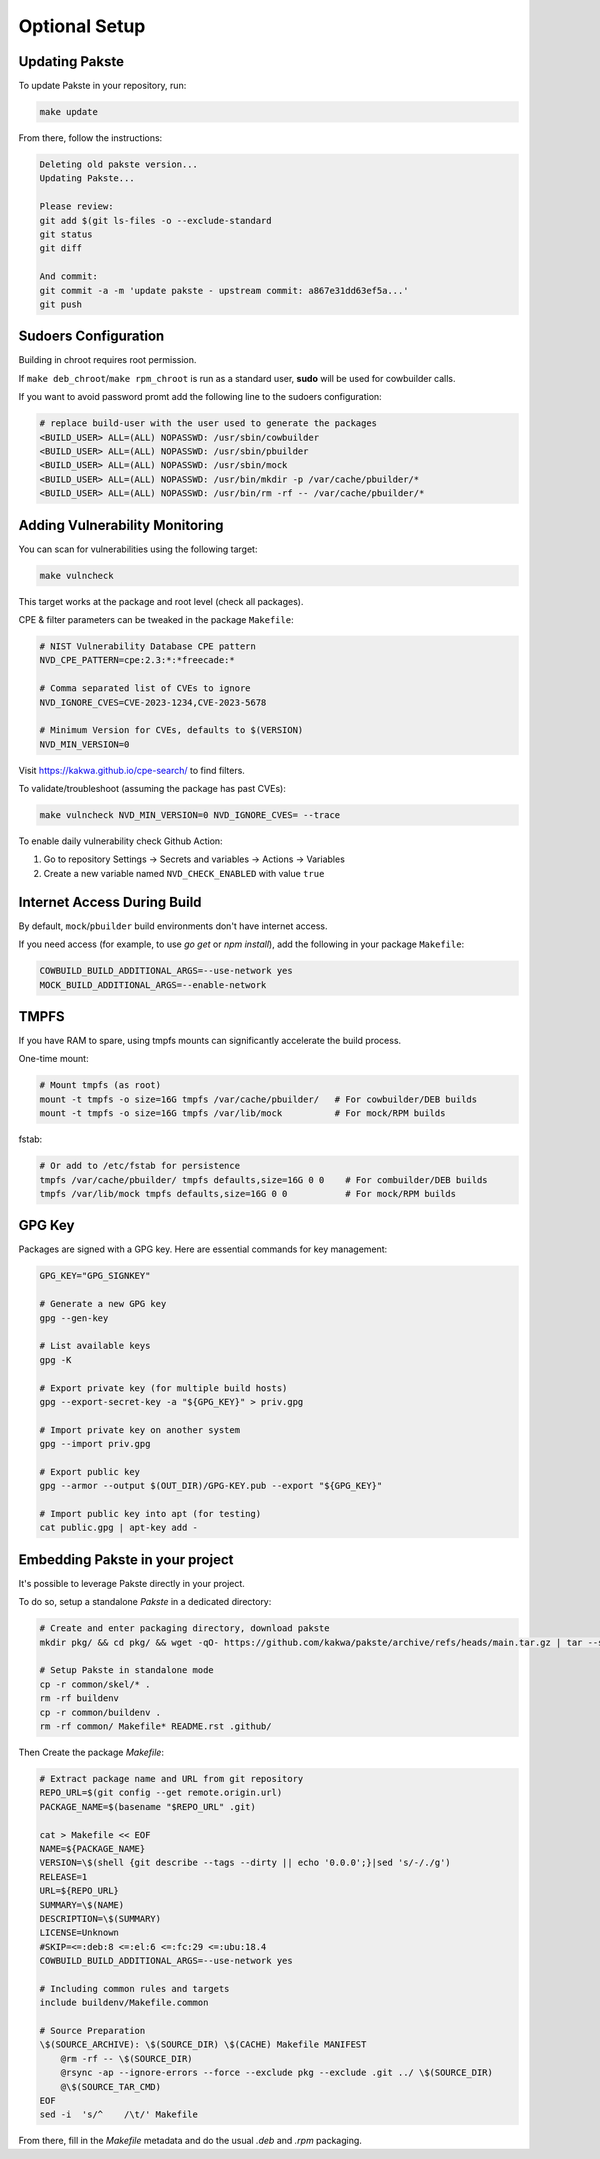 Optional Setup
==============

Updating Pakste
---------------

To update Pakste in your repository, run:

.. sourcecode:: bash

    make update

From there, follow the instructions:

.. sourcecode:: bash

    Deleting old pakste version...
    Updating Pakste...
    
    Please review:
    git add $(git ls-files -o --exclude-standard
    git status
    git diff
    
    And commit:
    git commit -a -m 'update pakste - upstream commit: a867e31dd63ef5a...'
    git push

Sudoers Configuration
---------------------

Building in chroot requires root permission.

If ``make deb_chroot``/``make rpm_chroot`` is run as a standard user, **sudo** will be used for cowbuilder calls.

If you want to avoid password promt add the following line to the sudoers configuration:

.. sourcecode:: bash

    # replace build-user with the user used to generate the packages
    <BUILD_USER> ALL=(ALL) NOPASSWD: /usr/sbin/cowbuilder
    <BUILD_USER> ALL=(ALL) NOPASSWD: /usr/sbin/pbuilder
    <BUILD_USER> ALL=(ALL) NOPASSWD: /usr/sbin/mock
    <BUILD_USER> ALL=(ALL) NOPASSWD: /usr/bin/mkdir -p /var/cache/pbuilder/*
    <BUILD_USER> ALL=(ALL) NOPASSWD: /usr/bin/rm -rf -- /var/cache/pbuilder/*

Adding Vulnerability Monitoring
-------------------------------

You can scan for vulnerabilities using the following target:

.. sourcecode:: bash

    make vulncheck

This target works at the package and root level (check all packages).

CPE & filter parameters can be tweaked in the package ``Makefile``:

.. sourcecode:: make

    # NIST Vulnerability Database CPE pattern
    NVD_CPE_PATTERN=cpe:2.3:*:*freecade:*
    
    # Comma separated list of CVEs to ignore
    NVD_IGNORE_CVES=CVE-2023-1234,CVE-2023-5678
    
    # Minimum Version for CVEs, defaults to $(VERSION)
    NVD_MIN_VERSION=0

Visit https://kakwa.github.io/cpe-search/ to find filters.

To validate/troubleshoot (assuming the package has past CVEs):

.. sourcecode:: bash

    make vulncheck NVD_MIN_VERSION=0 NVD_IGNORE_CVES= --trace

To enable daily vulnerability check Github Action:

1. Go to repository Settings → Secrets and variables → Actions → Variables
2. Create a new variable named ``NVD_CHECK_ENABLED`` with value ``true``

Internet Access During Build
----------------------------

By default, ``mock``/``pbuilder`` build environments don't have internet access.

If you need access (for example, to use `go get` or `npm install`), add the following in your package ``Makefile``:

.. sourcecode:: make

    COWBUILD_BUILD_ADDITIONAL_ARGS=--use-network yes
    MOCK_BUILD_ADDITIONAL_ARGS=--enable-network

TMPFS
-----

If you have RAM to spare, using tmpfs mounts can significantly accelerate the build process.

One-time mount:

.. sourcecode:: bash

    # Mount tmpfs (as root)
    mount -t tmpfs -o size=16G tmpfs /var/cache/pbuilder/   # For cowbuilder/DEB builds
    mount -t tmpfs -o size=16G tmpfs /var/lib/mock          # For mock/RPM builds

fstab:

.. sourcecode:: bash

    # Or add to /etc/fstab for persistence
    tmpfs /var/cache/pbuilder/ tmpfs defaults,size=16G 0 0    # For combuilder/DEB builds
    tmpfs /var/lib/mock tmpfs defaults,size=16G 0 0           # For mock/RPM builds

GPG Key
-------

Packages are signed with a GPG key. Here are essential commands for key management:

.. sourcecode:: bash

    GPG_KEY="GPG_SIGNKEY"

    # Generate a new GPG key
    gpg --gen-key

    # List available keys
    gpg -K

    # Export private key (for multiple build hosts)
    gpg --export-secret-key -a "${GPG_KEY}" > priv.gpg

    # Import private key on another system
    gpg --import priv.gpg

    # Export public key
    gpg --armor --output $(OUT_DIR)/GPG-KEY.pub --export "${GPG_KEY}"

    # Import public key into apt (for testing)
    cat public.gpg | apt-key add -

Embedding Pakste in your project
--------------------------------

It's possible to leverage Pakste directly in your project.

To do so, setup a standalone `Pakste` in a dedicated directory:

.. sourcecode:: bash

    # Create and enter packaging directory, download pakste
    mkdir pkg/ && cd pkg/ && wget -qO- https://github.com/kakwa/pakste/archive/refs/heads/main.tar.gz | tar --strip-components=1 -xz
    
    # Setup Pakste in standalone mode
    cp -r common/skel/* .
    rm -rf buildenv
    cp -r common/buildenv .
    rm -rf common/ Makefile* README.rst .github/

Then Create the package `Makefile`:

.. sourcecode:: bash

    # Extract package name and URL from git repository
    REPO_URL=$(git config --get remote.origin.url)
    PACKAGE_NAME=$(basename "$REPO_URL" .git)
    
    cat > Makefile << EOF
    NAME=${PACKAGE_NAME}
    VERSION=\$(shell {git describe --tags --dirty || echo '0.0.0';}|sed 's/-/./g')
    RELEASE=1
    URL=${REPO_URL}
    SUMMARY=\$(NAME)
    DESCRIPTION=\$(SUMMARY)
    LICENSE=Unknown
    #SKIP=<=:deb:8 <=:el:6 <=:fc:29 <=:ubu:18.4
    COWBUILD_BUILD_ADDITIONAL_ARGS=--use-network yes
    
    # Including common rules and targets
    include buildenv/Makefile.common
    
    # Source Preparation
    \$(SOURCE_ARCHIVE): \$(SOURCE_DIR) \$(CACHE) Makefile MANIFEST
    	@rm -rf -- \$(SOURCE_DIR)
    	@rsync -ap --ignore-errors --force --exclude pkg --exclude .git ../ \$(SOURCE_DIR)
    	@\$(SOURCE_TAR_CMD)
    EOF
    sed -i  's/^    /\t/' Makefile

From there, fill in the `Makefile` metadata and do the usual `.deb` and `.rpm` packaging.
